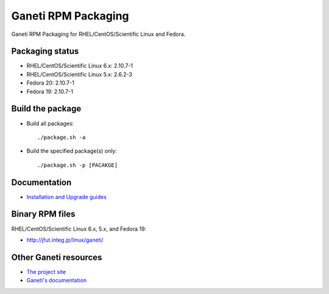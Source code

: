 Ganeti RPM Packaging
====================

Ganeti RPM Packaging for RHEL/CentOS/Scientific Linux and Fedora.

Packaging status
----------------

* RHEL/CentOS/Scientific Linux 6.x: 2.10.7-1
* RHEL/CentOS/Scientific Linux 5.x: 2.6.2-3
* Fedora 20: 2.10.7-1
* Fedora 19: 2.10.7-1

Build the package
-----------------

* Build all packages::

  ./package.sh -a

* Build the specified package(s) only::

  ./package.sh -p [PACAKGE]

Documentation
--------------

* `Installation and Upgrade guides <https://github.com/jfut/ganeti-rpm/tree/master/doc>`_

Binary RPM files
----------------

RHEL/CentOS/Scientific Linux 6.x, 5.x, and Fedora 19:

- http://jfut.integ.jp/linux/ganeti/

Other Ganeti resources
----------------------

* `The project site <http://code.google.com/p/ganeti/>`_
* `Ganeti's documentation <http://docs.ganeti.org/ganeti/current/html/>`_
